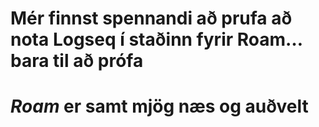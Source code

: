 * Mér finnst spennandi að prufa að nota Logseq í staðinn fyrir Roam... bara til að prófa
* [[Roam]] er samt mjög næs og auðvelt